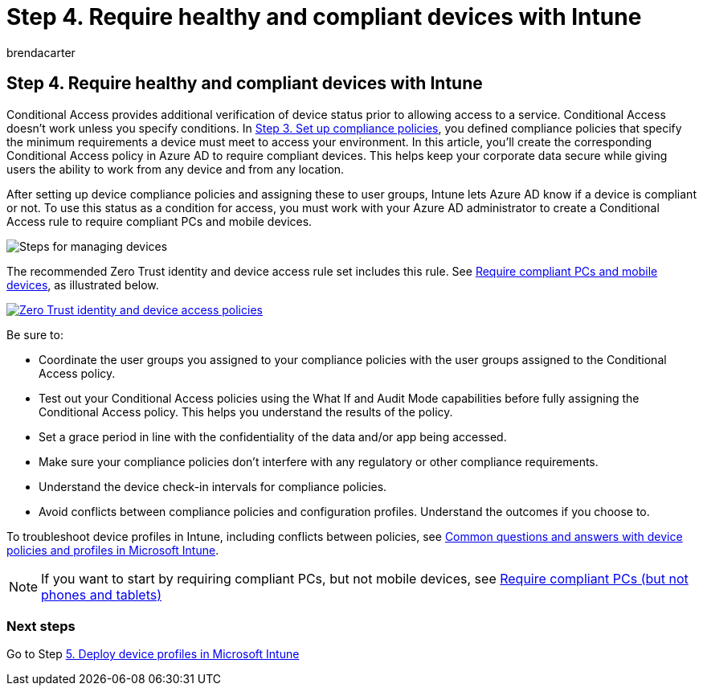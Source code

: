 = Step 4. Require healthy and compliant devices with Intune
:audience: ITPro
:author: brendacarter
:description: Create a conditional access policy in Azure AD to require compliant devices, keeping corporate data secure when users work from any device in any location.
:f1.keywords: ["Conditional access policy", "Microsoft Intune", "Intune device management"]
:manager: dougeby
:ms.author: bcarter
:ms.collection: ["highpri", "Conditional access policy", "Microsoft Intune", "M365-security-compliance", "m365solution-managedevices", "m365solution-scenario", "zerotrust-solution"]
:ms.custom:
:ms.localizationpriority: high
:ms.service: o365-solutions
:ms.topic: article

== Step 4. Require healthy and compliant devices with Intune

Conditional Access provides additional verification of device status prior to allowing access to a service.
Conditional Access doesn't work unless you specify conditions.
In xref:manage-devices-with-intune-compliance-policies.adoc[Step 3.
Set up compliance policies], you defined compliance policies that specify the minimum requirements a device must meet to access your environment.
In this article, you'll create the corresponding Conditional Access policy in Azure AD to require compliant devices.
This helps keep your corporate data secure while giving users the ability to work from any device and from any location.

After setting up device compliance policies and assigning these to user groups, Intune lets Azure AD know if a device is compliant or not.
To use this status as a condition for access, you must work with your Azure AD administrator to create a Conditional Access rule to require compliant PCs and mobile devices.

image::../media/devices/intune-mdm-step-3.png#lightbox[Steps for managing devices]

The recommended Zero Trust identity and device access rule set includes this rule.
See link:../security/office-365-security/identity-access-policies.md#require-compliant-pcs-and-mobile-devices[Require compliant PCs and mobile devices], as illustrated below.

image::../media/devices/identity-device-require-compliance.png#lightbox[Zero Trust identity and device access policies,link=https://github.com/MicrosoftDocs/microsoft-365-docs/raw/public/microsoft-365/media/devices/identity-device-require-compliance.png]

Be sure to:

* Coordinate the user groups you assigned to your compliance policies with the user groups assigned to the Conditional Access policy.
* Test out your Conditional Access policies using the What If and Audit Mode capabilities before fully assigning the Conditional Access policy.
This helps you understand the results of the policy.
* Set a grace period in line with the confidentiality of the data and/or app being accessed.
* Make sure your compliance policies don't interfere with any regulatory or other compliance requirements.
* Understand the device check-in intervals for compliance policies.
* Avoid conflicts between compliance policies and configuration profiles.
Understand the outcomes if you choose to.

To troubleshoot device profiles in Intune, including conflicts between policies, see link:/mem/intune/configuration/device-profile-troubleshoot[Common questions and answers with device policies and profiles in Microsoft Intune].

NOTE: If you want to start by requiring compliant PCs, but not mobile devices, see xref:../security/office-365-security/identity-access-policies.adoc[Require compliant PCs (but not phones and tablets)]

=== Next steps

Go to Step xref:manage-devices-with-intune-configuration-profiles.adoc[5.
Deploy device profiles in Microsoft Intune]
